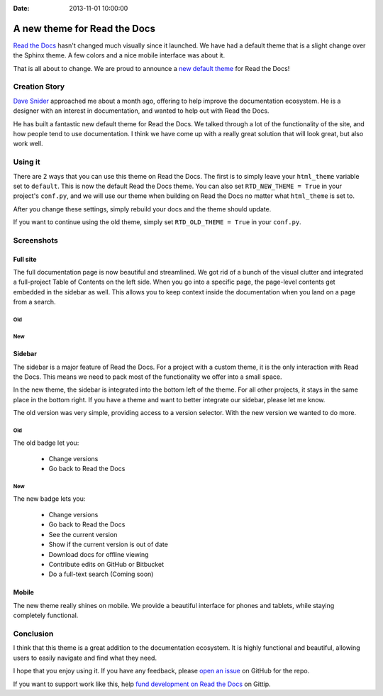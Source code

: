 :Date: 2013-11-01 10:00:00

A new theme for Read the Docs
=============================

`Read the Docs`_ hasn't changed much visually since it launched.
We have had a default theme that is a slight change over the Sphinx theme.
A few colors and a nice mobile interface was about it.

That is all about to change.
We are proud to announce a `new default theme`_ for Read the Docs!

Creation Story
---------------

`Dave Snider`_ approached me about a month ago,
offering to help improve the documentation ecosystem.
He is a designer with an interest in documentation,
and wanted to help out with Read the Docs.

He has built a fantastic new default theme for Read the Docs.
We talked through a lot of the functionality of the site,
and how people tend to use documentation.
I think we have come up with a really great solution that will look great,
but also work well.

Using it
--------

There are 2 ways that you can use this theme on Read the Docs.
The first is to simply leave your ``html_theme`` variable set to ``default``.
This is now the default Read the Docs theme.
You can also set ``RTD_NEW_THEME = True`` in your project's ``conf.py``,
and we will use our theme when building on Read the Docs no matter what ``html_theme`` is set to.

After you change these settings,
simply rebuild your docs and the theme should update.

If you want to continue using the old theme,
simply set ``RTD_OLD_THEME = True`` in your ``conf.py``. 

Screenshots
-----------

Full site
~~~~~~~~~

The full documentation page is now beautiful and streamlined.
We got rid of a bunch of the visual clutter and integrated a full-project Table of Contents on the left side.
When you go into a specific page,
the page-level contents get embedded in the sidebar as well.
This allows you to keep context inside the documentation when you land on a page from a search.

Old
***

.. image:: http://i.imgur.com/hWOnmKy.png
	:width: 100%
	:target: http://i.imgur.com/hWOnmKy.png

New
***

.. image:: http://i.imgur.com/7oLntvR.png
	:width: 100%
	:target: http://i.imgur.com/7oLntvR.png

Sidebar
~~~~~~~

The sidebar is a major feature of Read the Docs.
For a project with a custom theme,
it is the only interaction with Read the Docs.
This means we need to pack most of the functionality we offer into a small space.

In the new theme,
the sidebar is integrated into the bottom left of the theme.
For all other projects,
it stays in the same place in the bottom right.
If you have a theme and want to better integrate our sidebar,
please let me know.

The old version was very simple,
providing access to a version selector.
With the new version we wanted to do more.

Old
***

The old badge let you:

	* Change versions
	* Go back to Read the Docs

.. image:: http://i.imgur.com/CBDPzbD.png
	:width: 50%
	:target: http://i.imgur.com/CBDPzbD.png

New
***

The new badge lets you:

	* Change versions
	* Go back to Read the Docs
	* See the current version
	* Show if the current version is out of date
	* Download docs for offline viewing
	* Contribute edits on GitHub or Bitbucket
	* Do a full-text search (Coming soon)

.. image:: http://i.imgur.com/9DRP8fj.png
	:width: 50%
	:target: http://i.imgur.com/9DRP8fj.png

Mobile
~~~~~~

The new theme really shines on mobile.
We provide a beautiful interface for phones and tablets,
while staying completely functional.

.. image:: http://i.imgur.com/29uEpVs.png
	:width: 100%
	:target: http://i.imgur.com/29uEpVs.png

Conclusion
----------

I think that this theme is a great addition to the documentation ecosystem.
It is highly functional and beautiful,
allowing users to easily navigate and find what they need.

I hope that you enjoy using it.
If you have any feedback, 
please `open an issue`_ on GitHub for the repo.

If you want to support work like this,
help `fund development on Read the Docs`_ on Gittip.

.. _new default theme: http://docs.readthedocs.org/en/latest/
.. _fund development on Read the Docs: https://www.gittip.com/readthedocs/
.. _Read the Docs: http://readthedocs.org/
.. _Dave Snider: https://twitter.com/enemykite
.. _open an issue: http://github.com/snide/sphinx_rtd_theme/issues
